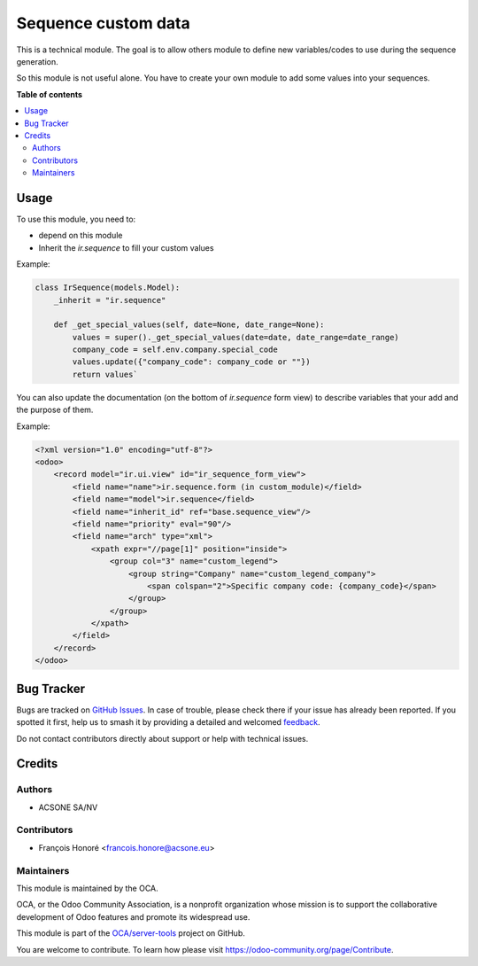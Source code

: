 ====================
Sequence custom data
====================

.. 
   !!!!!!!!!!!!!!!!!!!!!!!!!!!!!!!!!!!!!!!!!!!!!!!!!!!!
   !! This file is generated by oca-gen-addon-readme !!
   !! changes will be overwritten.                   !!
   !!!!!!!!!!!!!!!!!!!!!!!!!!!!!!!!!!!!!!!!!!!!!!!!!!!!
   !! source digest: sha256:f688c52370878bb3ed9b9799d0a7eec5e43e42484bbd70e37ec2dd3cabf8490e
   !!!!!!!!!!!!!!!!!!!!!!!!!!!!!!!!!!!!!!!!!!!!!!!!!!!!

.. |badge1| image:: https://img.shields.io/badge/maturity-Beta-yellow.png
    :target: https://odoo-community.org/page/development-status
    :alt: Beta
.. |badge2| image:: https://img.shields.io/badge/licence-AGPL--3-blue.png
    :target: http://www.gnu.org/licenses/agpl-3.0-standalone.html
    :alt: License: AGPL-3
.. |badge3| image:: https://img.shields.io/badge/github-OCA%2Fserver--tools-lightgray.png?logo=github
    :target: https://github.com/OCA/server-tools/tree/13.0/sequence_custom_data
    :alt: OCA/server-tools
.. |badge4| image:: https://img.shields.io/badge/weblate-Translate%20me-F47D42.png
    :target: https://translation.odoo-community.org/projects/server-tools-13-0/server-tools-13-0-sequence_custom_data
    :alt: Translate me on Weblate
.. |badge5| image:: https://img.shields.io/badge/runboat-Try%20me-875A7B.png
    :target: https://runboat.odoo-community.org/builds?repo=OCA/server-tools&target_branch=13.0
    :alt: Try me on Runboat

|badge1| |badge2| |badge3| |badge4| |badge5|

This is a technical module.
The goal is to allow others module to define new variables/codes to use during the sequence generation.

So this module is not useful alone. You have to create your own module to add some values into your sequences.

**Table of contents**

.. contents::
   :local:

Usage
=====

To use this module, you need to:

* depend on this module
* Inherit the `ir.sequence` to fill your custom values

Example:

.. code-block:: python

  class IrSequence(models.Model):
      _inherit = "ir.sequence"

      def _get_special_values(self, date=None, date_range=None):
          values = super()._get_special_values(date=date, date_range=date_range)
          company_code = self.env.company.special_code
          values.update({"company_code": company_code or ""})
          return values`

You can also update the documentation (on the bottom of `ir.sequence` form view) to
describe variables that your add and the purpose of them.

Example:

.. code-block:: XML

  <?xml version="1.0" encoding="utf-8"?>
  <odoo>
      <record model="ir.ui.view" id="ir_sequence_form_view">
          <field name="name">ir.sequence.form (in custom_module)</field>
          <field name="model">ir.sequence</field>
          <field name="inherit_id" ref="base.sequence_view"/>
          <field name="priority" eval="90"/>
          <field name="arch" type="xml">
              <xpath expr="//page[1]" position="inside">
                  <group col="3" name="custom_legend">
                      <group string="Company" name="custom_legend_company">
                          <span colspan="2">Specific company code: {company_code}</span>
                      </group>
                  </group>
              </xpath>
          </field>
      </record>
  </odoo>

Bug Tracker
===========

Bugs are tracked on `GitHub Issues <https://github.com/OCA/server-tools/issues>`_.
In case of trouble, please check there if your issue has already been reported.
If you spotted it first, help us to smash it by providing a detailed and welcomed
`feedback <https://github.com/OCA/server-tools/issues/new?body=module:%20sequence_custom_data%0Aversion:%2013.0%0A%0A**Steps%20to%20reproduce**%0A-%20...%0A%0A**Current%20behavior**%0A%0A**Expected%20behavior**>`_.

Do not contact contributors directly about support or help with technical issues.

Credits
=======

Authors
~~~~~~~

* ACSONE SA/NV

Contributors
~~~~~~~~~~~~

* François Honoré <francois.honore@acsone.eu>

Maintainers
~~~~~~~~~~~

This module is maintained by the OCA.

.. image:: https://odoo-community.org/logo.png
   :alt: Odoo Community Association
   :target: https://odoo-community.org

OCA, or the Odoo Community Association, is a nonprofit organization whose
mission is to support the collaborative development of Odoo features and
promote its widespread use.

This module is part of the `OCA/server-tools <https://github.com/OCA/server-tools/tree/13.0/sequence_custom_data>`_ project on GitHub.

You are welcome to contribute. To learn how please visit https://odoo-community.org/page/Contribute.

